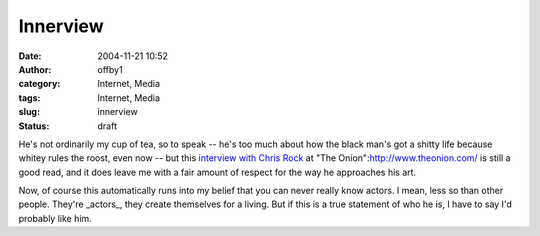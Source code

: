 Innerview
#########
:date: 2004-11-21 10:52
:author: offby1
:category: Internet, Media
:tags: Internet, Media
:slug: innerview
:status: draft

He's not ordinarily my cup of tea, so to speak -- he's too much about
how the black man's got a shitty life because whitey rules the roost,
even now -- but this `interview with Chris
Rock <http://www.theonionavclub.com/feature/index.php?issue=4046>`__ at
"The Onion":http://www.theonion.com/ is still a good read, and it does
leave me with a fair amount of respect for the way he approaches his
art.

Now, of course this automatically runs into my belief that you can never
really know actors. I mean, less so than other people. They're
\_actors\_, they create themselves for a living. But if this is a true
statement of who he is, I have to say I'd probably like him.
